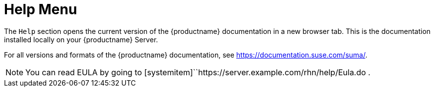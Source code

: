 [[ref-help-menu]]
= Help Menu

The [guimenu]``Help`` section opens the current version of the {productname} documentation in a new browser tab.
This is the documentation installed locally on your {productname} Server.

For all versions and formats of the {productname} documentation, see https://documentation.suse.com/suma/.

[NOTE]
====
You can read EULA by going to [systemitem]``https://server.example.com/rhn/help/Eula.do .
====

